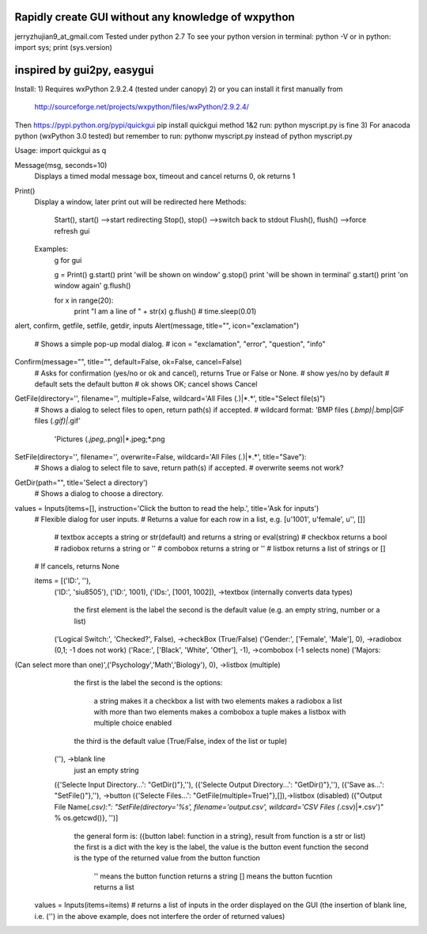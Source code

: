Rapidly create GUI without any knowledge of wxpython
=============================================
jerryzhujian9_at_gmail.com
Tested under python 2.7
To see your python version
in terminal: python -V
or in python: import sys; print (sys.version)

inspired by gui2py, easygui
=============================================
Install:
1) Requires wxPython 2.9.2.4 (tested under canopy)
2) or you can install it first manually from
    http://sourceforge.net/projects/wxpython/files/wxPython/2.9.2.4/
Then https://pypi.python.org/pypi/quickgui
pip install quickgui
method 1&2 run: python myscript.py is fine
3) For anacoda python (wxPython 3.0 tested)
but remember to run: pythonw myscript.py instead of python myscript.py

Usage:
import quickgui as q

Message(msg, seconds=10)
    Displays a timed modal message box, timeout and cancel returns 0, ok returns 1
Print()
    Display a window, later print out will be redirected here
    Methods:
        Start(), start()  -->start redirecting
        Stop(), stop()   -->switch back to stdout
        Flush(), flush() -->force refresh gui
    Examples:
        g for gui

        g = Print()
        g.start()
        print 'will be shown on window'
        g.stop()
        print 'will be shown in terminal'
        g.start()
        print 'on window again'
        g.flush()

        for x in range(20):
            print "I am a line of " + str(x)
            g.flush()
            # time.sleep(0.01)
            
alert, confirm, getfile, setfile, getdir, inputs
Alert(message, title="", icon="exclamation")
    # Shows a simple pop-up modal dialog.
    # icon = "exclamation", "error", "question", "info"
Confirm(message="", title="", default=False, ok=False, cancel=False)
    # Asks for confirmation (yes/no or ok and cancel), returns True or False or None.
    # show yes/no by default
    # default sets the default button
    # ok shows OK; cancel shows Cancel

GetFile(directory='', filename='', multiple=False, wildcard='All Files (*.*)|*.*', title="Select file(s)")
    # Shows a dialog to select files to open, return path(s) if accepted.
    # wildcard format: 'BMP files (*.bmp)|*.bmp|GIF files (*.gif)|*.gif'
                        'Pictures (*.jpeg,*.png)|*.jpeg;*.png
SetFile(directory='', filename='', overwrite=False, wildcard='All Files (*.*)|*.*', title="Save"):
    # Shows a dialog to select file to save, return path(s) if accepted.
    # overwrite seems not work?
GetDir(path="", title='Select a directory')
    # Shows a dialog to choose a directory.

values = Inputs(items=[], instruction='Click the button to read the help.', title='Ask for inputs')
    # Flexible dialog for user inputs.
    # Returns a value for each row in a list, e.g. [u'1001', u'female', u'', []]
        # textbox accepts a string or str(default) and returns a string or eval(string)
        # checkbox returns a bool
        # radiobox returns a string or ''
        # combobox returns a string or ''
        # listbox returns a list of strings or []
    # If cancels, returns None

    items = [('ID:', ''),
        ('ID:', 'siu8505'),
        ('ID:', 1001),
        ('IDs:', [1001, 1002]),                             ->textbox   (internally converts data types)
                                                            the first element is the label
                                                            the second is the default value (e.g. an empty string, number or a list)

        ('Logical Switch:', 'Checked?', False),             ->checkBox  (True/False)
        ('Gender:', ['Female', 'Male'], 0),                 ->radiobox  (0,1; -1 does not work)
        ('Race:', ['Black', 'White', 'Other'], -1),         ->combobox  (-1 selects none)
        ('Majors:
(Can select more than one)',('Psychology','Math','Biology'), 0), ->listbox (multiple)
                                                            the first is the label
                                                            the second is the options:
                                                                a string makes it a checkbox
                                                                a list with two elements makes a radiobox
                                                                a list with more than two elements makes a combobox
                                                                a tuple makes a listbox with multiple choice enabled
                                                            the third is the default value (True/False, index of the list or tuple)

        (''),                                               ->blank line
                                                            just an empty string

        ({'Selecte Input Directory...': "GetDir()"},''),    
        ({'Selecte Output Directory...': "GetDir()"},''),   
        ({'Save as...': "SetFile()"},''),                   ->button
        ({'Selecte Files...': "GetFile(multiple=True)"},[]),->listbox (disabled)
        ({"Output File Name(*.csv):": "SetFile(directory='%s', filename='output.csv', wildcard='CSV Files (*.csv)|*.csv')" % os.getcwd()}, '')]
                                                            the general form is: ({button label: function in a string}, result from function is a str or list)
                                                            the first is a dict with the key is the label, the value is the button event function
                                                            the second is the type of the returned value from the button function
                                                                '' means the button function returns a string
                                                                [] means the button fucntion returns a list

    values = Inputs(items=items)    # returns a list of inputs in the order displayed on the GUI (the insertion of blank line, i.e. ('') in the above example, does not interfere the order of returned values)
